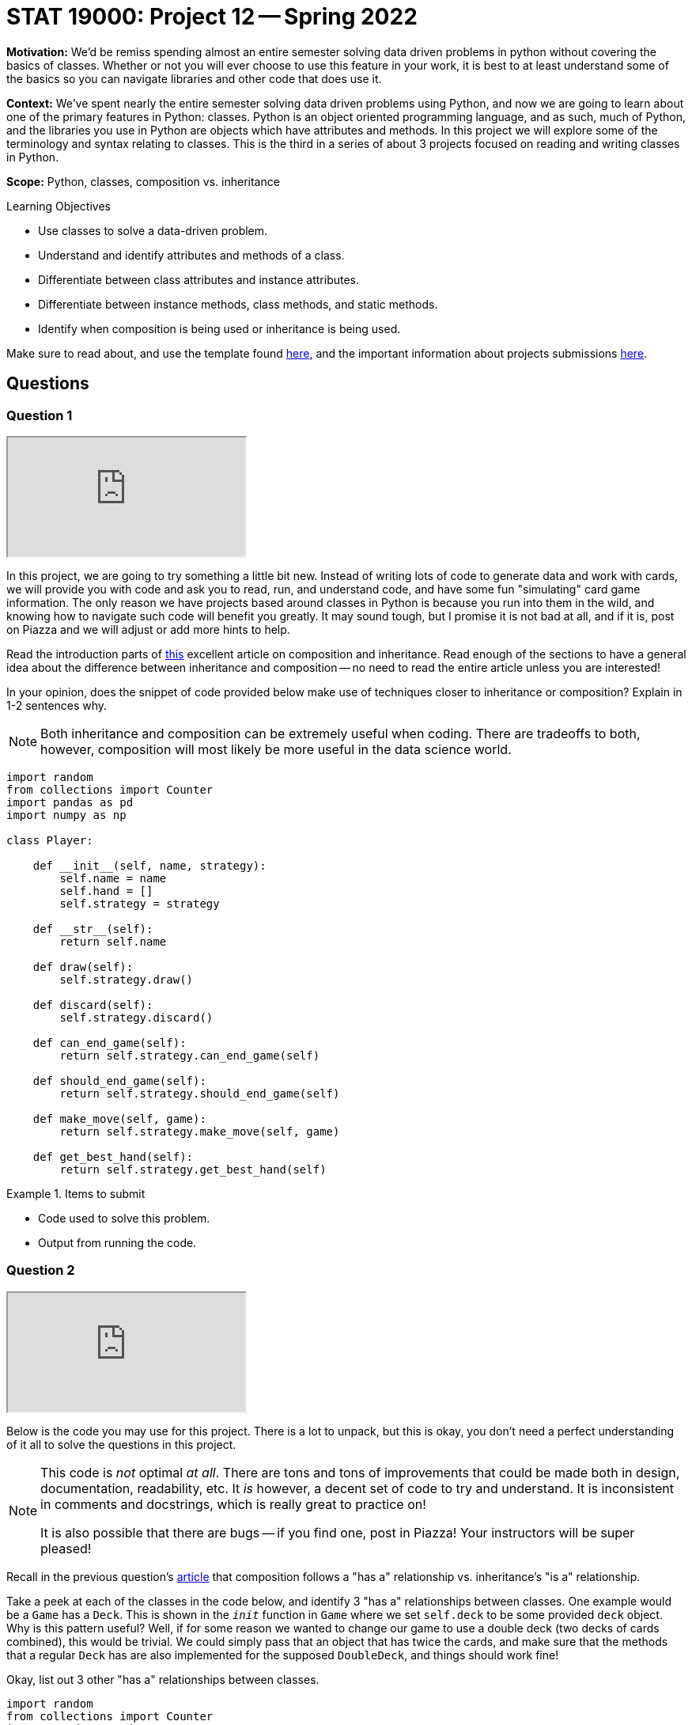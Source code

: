 = STAT 19000: Project 12 -- Spring 2022

**Motivation:** We’d be remiss spending almost an entire semester solving data driven problems in python without covering the basics of classes. Whether or not you will ever choose to use this feature in your work, it is best to at least understand some of the basics so you can navigate libraries and other code that does use it.

**Context:** We’ve spent nearly the entire semester solving data driven problems using Python, and now we are going to learn about one of the primary features in Python: classes. Python is an object oriented programming language, and as such, much of Python, and the libraries you use in Python are objects which have attributes and methods. In this project we will explore some of the terminology and syntax relating to classes. This is the third in a series of about 3 projects focused on reading and writing classes in Python.

**Scope:** Python, classes, composition vs. inheritance

.Learning Objectives
****
- Use classes to solve a data-driven problem.
- Understand and identify attributes and methods of a class.
- Differentiate between class attributes and instance attributes.
- Differentiate between instance methods, class methods, and static methods.
- Identify when composition is being used or inheritance is being used.
****

Make sure to read about, and use the template found xref:templates.adoc[here], and the important information about projects submissions xref:submissions.adoc[here].

== Questions

=== Question 1

++++
<iframe class="video" src="https://cdnapisec.kaltura.com/html5/html5lib/v2.79.1/mwEmbedFrame.php/p/983291/uiconf_id/29134031/entry_id/1_bbc7fy24?wid=_983291"></iframe>
++++

In this project, we are going to try something a little bit new. Instead of writing lots of code to generate data and work with cards, we will provide you with code and ask you to read, run, and understand code, and have some fun "simulating" card game information. The only reason we have projects based around classes in Python is because you run into them in the wild, and knowing how to navigate such code will benefit you greatly. It may sound tough, but I promise it is not bad at all, and if it is, post on Piazza and we will adjust or add more hints to help.

Read the introduction parts of https://realpython.com/inheritance-composition-python/[this] excellent article on composition and inheritance. Read enough of the sections to have a general idea about the difference between inheritance and composition -- no need to read the entire article unless you are interested!

In your opinion, does the snippet of code provided below make use of techniques closer to inheritance or composition? Explain in 1-2 sentences why. 

[NOTE]
====
Both inheritance and composition can be extremely useful when coding. There are tradeoffs to both, however, composition will most likely be more useful in the data science world.
====

[source,python]
----
import random
from collections import Counter
import pandas as pd
import numpy as np

class Player:
    
    def __init__(self, name, strategy):
        self.name = name
        self.hand = []
        self.strategy = strategy
    
    def __str__(self):
        return self.name
    
    def draw(self):
        self.strategy.draw()
        
    def discard(self):
        self.strategy.discard()
        
    def can_end_game(self):
        return self.strategy.can_end_game(self)
        
    def should_end_game(self):
        return self.strategy.should_end_game(self)
        
    def make_move(self, game):
        return self.strategy.make_move(self, game)
        
    def get_best_hand(self):
        return self.strategy.get_best_hand(self)
----

.Items to submit
====
- Code used to solve this problem.
- Output from running the code.
====

=== Question 2

++++
<iframe class="video" src="https://cdnapisec.kaltura.com/html5/html5lib/v2.79.1/mwEmbedFrame.php/p/983291/uiconf_id/29134031/entry_id/1_vnsjbkm2?wid=_983291"></iframe>
++++

Below is the code you may use for this project. There is a lot to unpack, but this is okay, you don't need a perfect understanding of it all to solve the questions in this project. 

[NOTE]
====
This code is _not_ optimal _at all_. There are tons and tons of improvements that could be made both in design, documentation, readability, etc. It _is_ however, a decent set of code to try and understand. It is inconsistent in comments and docstrings, which is really great to practice on!

It is also possible that there are bugs -- if you find one, post in Piazza! Your instructors will be super pleased!
====

Recall in the previous question's https://realpython.com/inheritance-composition-python/#whats-composition[article] that composition follows a "has a" relationship vs. inheritance's "is a" relationship.

Take a peek at each of the classes in the code below, and identify 3 "has a" relationships between classes. One example would be a `Game` has a `Deck`. This is shown in the `__init__` function in `Game` where we set `self.deck` to be some provided `deck` object. Why is this pattern useful? Well, if for some reason we wanted to change our game to use a double deck (two decks of cards combined), this would be trivial. We could simply pass that an object that has twice the cards, and make sure that the methods that a regular `Deck` has are also implemented for the supposed `DoubleDeck`, and things should work fine!

Okay, list out 3 other "has a" relationships between classes.

[source,python]
----
import random
from collections import Counter
import pandas as pd
import numpy as np


class Card:
    _value_dict = {"2": 2, "3": 3, "4": 4, "5": 5, "6": 6, "7": 7, "8":8, "9":9, "10": 10, "j": 11, "q": 12, "k": 13, "a": 1}
    _gin_value_dict = {"2": 2, "3": 3, "4": 4, "5": 5, "6": 6, "7": 7, "8":8, "9":9, "10": 10, "j": 10, "q": 10, "k": 10, "a": 1}
    def __init__(self, number, suit):
        if str(number).lower() not in [str(num) for num in range(2, 11)] + list("jqka"):
            raise Exception("Number wasn't 2-10 or J, Q, K, or A.")
        else:
            self.number = str(number).lower()
        if suit.lower() not in ["clubs", "hearts", "diamonds", "spades"]:
            raise Exception("Suit wasn't one of: clubs, hearts, spades, or diamonds.")
        else:
            self.suit = suit.lower()
            
    def __str__(self):
        return(f'{self.number} of {self.suit.lower()}')
    
    def __repr__(self):
        return(f'Card(str({self.number}), "{self.suit}")')
    
    def __eq__(self, other):
        if self.number == other.number:
            return True
        else:
            return False
    
    def __lt__(self, other):
        if self._value_dict[self.number] < self._value_dict[other.number]:
            return True
        else: 
            return False
    
    def __gt__(self, other):
        if self._value_dict[self.number] > self._value_dict[other.number]:
            return True
        else:
            return False
        
    def __hash__(self):
        return hash(self.number)
    

class Deck:
    brand = "Bicycle"
    _suits = ["clubs", "hearts", "diamonds", "spades"]
    _numbers = [str(num) for num in range(2, 11)] + list("jqka")
    
    def __init__(self):
        self.cards = [Card(number, suit) for suit in self._suits for number in self._numbers]
                      
    def __len__(self):
        return len(self.cards)
    
    def __getitem__(self, key):
        return self.cards[key]
    
    def __setitem__(self, key, value):
        self.cards[key] = value
    
    def __str__(self):
        return f"A {self.brand.lower()} deck."
    

class Player:
    
    def __init__(self, name, strategy):
        self.name = name
        self.hand = []
        self.strategy = strategy
    
    def __str__(self):
        return self.name
    
    def draw(self):
        self.strategy.draw()
        
    def discard(self):
        self.strategy.discard()
        
    def can_end_game(self):
        return self.strategy.can_end_game(self)
        
    def should_end_game(self):
        return self.strategy.should_end_game(self)
        
    def make_move(self, game):
        return self.strategy.make_move(self, game)
        
    def get_best_hand(self):
        return self.strategy.get_best_hand(self)
    
    def hand_as_df(self, my_cards=None):
        if not my_cards:
            my_cards = self.hand
            
        data = {'suit': [], 'numeric_value': [], 'card': []}
        for card in my_cards:
            data['suit'].append(card.suit)
            data['numeric_value'].append(card._value_dict[card.number])
            data['card'].append(card)
        
        return pd.DataFrame(data=data)
    
    def get_sets(self, my_cards=None):
        
        if not my_cards:
            my_cards = self.hand
        
        def _flatten(t):
            return [item for sublist in t for item in sublist]
        
        def _get_cards_with_value(card_with_value, my_cards):
            return [card for card in my_cards if card == card_with_value]
        
        summarized = Counter(my_cards)
        sets = []
        for key, value in summarized.items():
            if value > 2:
                sets.append(_get_cards_with_value(key, my_cards))
                
        set_tuples = [(x._value_dict[x.number], x.suit) for x in _flatten(sets)]
        remaining_cards = list(filter(lambda x: (x._value_dict[x.number], x.suit) not in set_tuples, my_cards))
        
        return remaining_cards, sets
    
    def get_runs(self, my_cards=None):
        
        if not my_cards:
            my_cards = self.hand
        
        def _flatten(t):
            return [item for sublist in t for item in sublist]
        
        # get the hand as a pandas df
        df = self.hand_as_df(my_cards)
        
        # to store complete runs
        runs = []
        
        # loop through cards by suit
        for _, group in df.groupby("suit"):
            
            # sort the sub dataframe, group, by numeric value
            sorted_values = group.sort_values(["numeric_value"])
            
            # this is the key. create an auxilliary column that
            # is the difference between a column containing a count,
            # for example, 1, 2, 3, 4, 5, and the corresponding 
            # numeric_values. This gives us a value that we can group by
            # containing all of the values in a run!
            sorted_values['aux'] = np.arange(len(sorted_values['numeric_value'])) - sorted_values['numeric_value']
            
            # sub groups here, subdf, will only contain runs now
            for _, subdf in sorted_values.groupby('aux'):
                
                # if the run is more than 2
                if subdf.shape[0] > 2:
                    
                    # add the card objects to our list of lists
                    runs.append(subdf['card'].tolist())
                    
        run_tuples = [(x._value_dict[x.number], x.suit) for x in _flatten(runs)]
                    
        remaining_cards = list(filter(lambda x: (x._value_dict[x.number], x.suit) not in run_tuples, my_cards))
        
        return remaining_cards, runs
    

class Ruleset:
    
    @staticmethod
    def deal(game):
        """
        This implementation of deal we will deal 
        10 cards each, alternating, starting
        with player1.
        
        Note: We are _not_ using our strategy to 
        draw cards, but rather just drawing 10 cards 
        each from the game's deck.
        """
        for _ in range(10):
            card = game.deck.cards.pop(0)
            game.player1.hand.append(card)

            card = game.deck.cards.pop(0)
            game.player2.hand.append(card)
    
    @staticmethod
    def first_move(game):
        """
        This implementation of first move
        will randomly choose a player to start, 
        that player will draw, discard, etc. 
        
        Afterwords, it will return two values. The
        first is a boolean indicating whether or not
        to end the game. The second is the player object.
        
        If the boolean indicates to end the game the player 
        is the player ending the game, otherwise, it is 
        the player whose turn is next.
        """
        player_to_start = random.choice((game.player1, game.player2))
        return player_to_start.make_move(game)
    
    
class Strategy:
    
    @staticmethod
    def get_best_hand(player):
        
        def _flatten(t):
            return [item for sublist in t for item in sublist]
        
        # this strategy is to get the runs then sets in that order,
        # count the remaining card values, then reverse the process,
        # get the sets then runs in that order, then count remaining
        # card values
        remaining_1 = player.hand
        remaining_1, runs1 = player.get_runs()
        remaining_1, sets1 = player.get_sets(remaining_1)

        remaining_card_value_1 = 0
        for card in remaining_1:
            remaining_card_value_1 += card._gin_value_dict[card.number]
        
        remaining_2 = player.hand
        remaining_2, sets2 = player.get_sets()
        remaining_2, runs2 = player.get_runs(remaining_2)
        
        remaining_card_value_2 = 0
        for card in remaining_2:
            remaining_card_value_2 += card._gin_value_dict[card.number]
        
        if remaining_card_value_1 <= remaining_card_value_2:
            return (remaining_1, _flatten(runs1 + sets1))
        else:
            return (remaining_2, _flatten(runs2 + sets2))
        
    @staticmethod
    def draw(player, game):
        # strategy to just always draw the face down card
        drawn_card = game.deck.cards.pop(0)
        player.hand.append(drawn_card)
        
    @staticmethod
    def discard(self, player, game):
        # strategy to discard the highest value card not
        # part of a set or a run
        
        # NOTE: This is a strategy that could be improved.
        # What if the highest value card is a king of spades,
        # and we also have another remaining card that is the
        # king of clubs?
        
        # NOTE: Another way to improve things would be using "deque"
        # https://docs.python.org/3/library/collections.html#collections.deque
        # prepending to a list is not efficient.
        remaining_cards, complete_cards = self.get_best_hand(player)
        remaining_cards = sorted(remaining_cards, reverse=True)
        
        to_discard = remaining_cards.pop(0)
        game.discard_pile.insert(0, to_discard)
        
        # remove from the player's hand
        for idx, card in enumerate(player.hand):
            if (card._value_dict[card.number], card.suit) == (to_discard._value_dict[to_discard.number], to_discard.suit):
                player.hand.pop(idx)
    
    @staticmethod
    def can_end_game(player):
        """
        The rules of gin (our version) state that in order to end the game
        the value of the non-set, non-run cards must be at most 10.
        """
        remaining_cards, _ = player.get_best_hand()
        
        remaining_value = 0
        for card in remaining_cards:
            remaining_value += card._gin_value_dict[card.number]
            
        return remaining_value <= 10
    
    @staticmethod
    def should_end_game(player):
        """
        Let's say our strategy is to knock as soon as possible.
        
        NOTE: Maybe a better strategy would be to knock as soon as
        possible if only so many turns have occurred?
        """
        
        if player.can_end_game():
            return True
        else:
            return False
    
    def make_move(self, player, game):
        """
        A move always consistents of the same operations.
        A players draws, discards, decides whether or not
        to end the game. 
        
        This function returns two values. The first is a 
        boolean value that says whether or not the game 
        should be ended. The second is the player object
        of the individual playing the game. If the player
        is not ending the game, the player returned is the 
        player whose turn it is now.
        """
        # first, we must draw a card
        self.draw(player, game)
        
        # then, we should discard
        self.discard(self, player, game)
        
        # next, we should see if we should end the game
        if player.should_end_game():
            # then, we end the game
            return True, player
        else:
            # otherwise, return the player with the next turn
            return False, (set(game.get_players()) - set((player,))).pop()
        
        
class Scorecard:
    def __init__(self, player1, player2):
        self.player1 = player1
        self.player2 = player2
        self.score = pd.DataFrame(data={"winner": [], f"points": []})
    
    def __str__(self):
        return f'{self.score.groupby("winner").sum()}'

    def stats(self):
        pass

    
class Game:
    def __init__(self, scorecard, deck, ruleset, player1, player2):
        self.scorecard = scorecard
        self.deck = deck
        self.discard_pile = []
        self.ruleset = ruleset
        self.player1 = player1
        self.player2 = player2

        # shuffle deck
        random.shuffle(self.deck)
        
    def get_players(self):
        return (self.player1, self.player2,)
    
    def play(self):
        """
        Play the game until a player ends the game.
        """
        # deal cards according to ruleset
        self.ruleset.deal(self)
        
        # first_move should bring the game's state
        # to a consistent state.
        
        # Example 1: use the rule where the most
        # recent loser deals 11 cards to the other player
        # and the other player begins by discarding 1 card
        
        # Example 2: use another variant of the "normal" rule where each player
        # is dealt 10 cards and then the remaining cards are 
        # placed face down and the first card is flipped up
        # into the discard pile. A player is chosen at random
        # and they can start the game by drawing and then discarding
        end_game, player = self.ruleset.first_move(self)
        
        if end_game:
            self.end_game(player)
        
        while not end_game:
            if len(self.deck.cards) <= 2:
                # reset game in draw
                self.reset_game()
                
            end_game, player = player.make_move(self)
            
        self.end_game(player)
            
    
    def end_game(self, game_ender):
        """
        Ending a game involves the following process:
        
        1. If the player ending the game if "going gin", that player
        gets 25 points plus the value of the other players remaining 
        cards.
        2. The other player can add their remaining cards to any of the game ender's sets or runs.
        3. Now, the value of the remaining cards for the player 
        ending the game are compared to those of the other player,
        after the other player has potentially reduced their remaining
        cards in step 2.
        4. If the player ending the game has strictly fewer points, 
        the player ending the game receives the difference between 
        their remaining cards and the other players remaining cards.
        5. If the player ending the game has equal to or more points,
        the player ending the game has been undercut. The other player
        receives 25 points plus the difference between their remaining 
        cards and the other players remaining cards.
        """
        
        def _flatten(t):
            return [item for sublist in t for item in sublist]
        
        def _get_rid_of_deadwood(game_ender, other_player):
            remaining_cards, complete_cards = game_ender.get_best_hand()
            other_remaining, other_complete = other_player.get_best_hand()
        
            combined_remaining1 = other_remaining + complete_cards
            combined_remaining1, runs1 = other_player.get_runs(combined_remaining1)
            combined_remaining1, sets1 = other_player.get_sets(combined_remaining1)
            
            combined_remaining2 = other_remaining + complete_cards
            combined_remaining2, runs2 = other_player.get_runs(combined_remaining2)
            combined_remaining2, sets2 = other_player.get_sets(combined_remaining2)
            
            remaining_card_value_1 = 0
            for card in combined_remaining1:
                remaining_card_value_1 += card._gin_value_dict[card.number]
            
            remaining_card_value_2 = 0
            for card in combined_remaining2:
                remaining_card_value_2 += card._gin_value_dict[card.number]
                
            if remaining_card_value_1 <= remaining_card_value_2:
                # remove the cards used in a set or run from other_remaining
                melds = [(x._value_dict[x.number], x.suit) for x in _flatten(runs1) + _flatten(sets1)]
                updated_other_remaining = list(filter(lambda x: (x._value_dict[x.number], x.suit) not in melds, other_remaining))
                return updated_other_remaining
            else:
                melds = [(x._value_dict[x.number], x.suit) for x in _flatten(runs1) + _flatten(sets1)]
                updated_other_remaining = list(filter(lambda x: (x._value_dict[x.number], x.suit) not in melds, other_remaining))
                return updated_other_remaining
            
        # get the "other player"
        other_player = (set(self.get_players()) - set((game_ender,))).pop()
        
        # get both players best hands
        remaining_cards, complete_cards = game_ender.get_best_hand()
        other_remaining, other_complete = other_player.get_best_hand()
        
        # is the game ender "going gin"?
        if not remaining_cards:
            winner = game_ender
            points = 25
            for card in other_remaining:
                points += card._gin_value_dict[card.number]
        
        else:
            # let the other_player play any deadwood/remaining cards
            # they have on the game ender's sets/runs
            other_remaining = _get_rid_of_deadwood(game_ender, other_player)
            
            # compare deadwood 
            enders_deadwood = 0
            for card in remaining_cards:
                enders_deadwood += card._gin_value_dict[card.number]
                
            other_deadwood = 0
            for card in other_remaining:
                other_deadwood += card._gin_value_dict[card.number]
                
            if enders_deadwood < other_deadwood:
                winner = game_ender
                points = other_deadwood - enders_deadwood
            else:
                winner = other_player
                points = 25 + (enders_deadwood - other_deadwood)
            
        # tally score
        self.scorecard.score = self.scorecard.score.append({"winner": str(winner), "points": points}, ignore_index=True)
        
        # get a fresh shuffled deck and clear out hands
        self.reset_game()
        
    def reset_game(self):
        # get a fresh shuffled deck and clear out hands
        self.deck = Deck()
        self.discard_pile = []
        self.player1.hand = []
        self.player2.hand = []
----

.Items to submit
====
- Code used to solve this problem.
- Output from running the code.
====

=== Question 3

++++
<iframe class="video" src="https://cdnapisec.kaltura.com/html5/html5lib/v2.79.1/mwEmbedFrame.php/p/983291/uiconf_id/29134031/entry_id/1_7fnydldz?wid=_983291"></iframe>
++++

Use the provided code to create the following objects:

- A `Strategy` object that `player1` and `player2` (see below) will use.
- A `Deck` object for the game. 
- A `Ruleset` object for the game.
- A `Player` object called `player1` that represents the first player.
- A `Player` object called `player2` that represents the second player.
- A `Scorecard` object for the game between these two players.
- A `Game` object that uses the objects you've created.

Once you have your `Game` created, go ahead and play a game using the `play` method! After you've played a game, print the `Scorecard` object you created. Typically Gin is played over and over until one player gets 100 points. Play another game using the `play` method. Print the `Scorecard` object again -- did it change as you would expect? 

.Items to submit
====
- Code used to solve this problem.
- Output from running the code.
====

=== Question 4 

++++
<iframe class="video" src="https://cdnapisec.kaltura.com/html5/html5lib/v2.79.1/mwEmbedFrame.php/p/983291/uiconf_id/29134031/entry_id/1_5x3xwodq?wid=_983291"></iframe>
++++

Typically, the way Gin works is you would play a "game" with the other player. The winner would get points. These points are tracked until the first player gets to 100 points. Once that happens, the winner would get a single "set point". You could then track these "set points" over many days/months/years to keep track of who wins the most, etc. Or, you could agree to play until the first person gets to 3 (or any other arbitrary rule).

If you were to `play` many games of Gin from the previous question, you would notice that the scorecard would just grow and grow. Currently there is not logic added that keeps track of whether or a player has won a set, winning a "set point".

Write code that simulates a game of Gin that goes until one of the players gets to 3 "set points". Print the final `Scorecard` after each won "set point". Make sure to create a fresh game with a fresh `Scorecard` between each won "set point" (or, if you have another way you'd like to tackle this problem, feel free!). At the end of the simulation, print the final score, for example:

----
#...
print(scorecard)
#         points
# winner        
# David     26.0
# Kali      50.0
#...
# code to print final score...
# Final score:
# David: 2
# Kali: 3
----

This definition of `game_over` might be useful for your work:

----
def game_over(scorecard):
    winning_scoreboard = scorecard.score.groupby("winner").sum().reset_index().loc[scorecard.score.groupby("winner").sum().reset_index()['points'] >= 100.0, :]
    return winning_scoreboard['winner'], winning_scoreboard.shape[0] > 0.0
----

[TIP]
====
You can access the scorecard as a dataframe by `scorecard.score`.
====

.Items to submit
====
- Code used to solve this problem.
- Output from running the code.
====

=== Question 5

++++
<iframe class="video" src="https://cdnapisec.kaltura.com/html5/html5lib/v2.79.1/mwEmbedFrame.php/p/983291/uiconf_id/29134031/entry_id/1_hc6yl8st?wid=_983291"></iframe>
++++

Composition allows us to do one very powerful thing with the code that we've written -- it allows us to quickly adopt and test out different playing strategies. The following is the `Strategy` we provided for you.

[source,python]
----
class Strategy:
    
    @staticmethod
    def get_best_hand(player):
        
        def _flatten(t):
            return [item for sublist in t for item in sublist]
        
        # this strategy is to get the runs then sets in that order,
        # count the remaining card values, then reverse the process,
        # get the sets then runs in that order, then count remaining
        # card values
        remaining_1 = player.hand
        remaining_1, runs1 = player.get_runs()
        remaining_1, sets1 = player.get_sets(remaining_1)

        remaining_card_value_1 = 0
        for card in remaining_1:
            remaining_card_value_1 += card._gin_value_dict[card.number]
        
        remaining_2 = player.hand
        remaining_2, sets2 = player.get_sets()
        remaining_2, runs2 = player.get_runs(remaining_2)
        
        remaining_card_value_2 = 0
        for card in remaining_2:
            remaining_card_value_2 += card._gin_value_dict[card.number]
        
        if remaining_card_value_1 <= remaining_card_value_2:
            return (remaining_1, _flatten(runs1 + sets1))
        else:
            return (remaining_2, _flatten(runs2 + sets2))
        
    @staticmethod
    def draw(player, game):
        # strategy to just always draw the face down card
        drawn_card = game.deck.cards.pop(0)
        player.hand.append(drawn_card)
        
    @staticmethod
    def discard(self, player, game):
        # strategy to discard the highest value card not
        # part of a set or a run
        
        # NOTE: This is a strategy that could be improved.
        # What if the highest value card is a king of spades,
        # and we also have another remaining card that is the
        # king of clubs?
        
        # NOTE: Another way to improve things would be using "deque"
        # https://docs.python.org/3/library/collections.html#collections.deque
        # prepending to a list is not efficient.
        remaining_cards, complete_cards = self.get_best_hand(player)
        remaining_cards = sorted(remaining_cards, reverse=True)
        
        to_discard = remaining_cards.pop(0)
        game.discard_pile.insert(0, to_discard)
        
        # remove from the player's hand
        for idx, card in enumerate(player.hand):
            if (card._value_dict[card.number], card.suit) == (to_discard._value_dict[to_discard.number], to_discard.suit):
                player.hand.pop(idx)
    
    @staticmethod
    def can_end_game(player):
        """
        The rules of gin (our version) state that in order to end the game
        the value of the non-set, non-run cards must be at most 10.
        """
        remaining_cards, _ = player.get_best_hand()
        
        remaining_value = 0
        for card in remaining_cards:
            remaining_value += card._gin_value_dict[card.number]
            
        return remaining_value <= 10
    
    @staticmethod
    def should_end_game(player):
        """
        Let's say our strategy is to knock as soon as possible.
        
        NOTE: Maybe a better strategy would be to knock as soon as
        possible if only so many turns have occurred?
        """
        
        if player.can_end_game():
            return True
        else:
            return False
    
    def make_move(self, player, game):
        """
        A move always consistents of the same operations.
        A players draws, discards, decides whether or not
        to end the game. 
        
        This function returns two values. The first is a 
        boolean value that says whether or not the game 
        should be ended. The second is the player object
        of the individual playing the game. If the player
        is not ending the game, the player returned is the 
        player whose turn it is now.
        """
        # first, we must draw a card
        self.draw(player, game)
        
        # then, we should discard
        self.discard(self, player, game)
        
        # next, we should see if we should end the game
        if player.should_end_game():
            # then, we end the game
            return True, player
        else:
            # otherwise, return the player with the next turn
            return False, (set(game.get_players()) - set((player,))).pop()
----

Copy and paste the code above to create your own class `MyStrategy`. Modify the code in `MyStrategy` to do something different. Try to not modify the method arguments or return types, as this will cause the need for more modification. Here are some examples of changes you could make:

- Modify the `draw` method to check if the top card (card at index 0 of the `discard_pile`) would create a new set or run, and if so, choose to draw from the `discard_pile` instead of the `deck`.
- Modify the `discard` method to not discard a partial set or run -- a set or run of two cards, where you just need 1 more to complete it.
- Modify the `should_end_game` method to only end the game if the player has "deadwood" under a certain value.
- Modify the `should_end_game` method to only end the game if the player has 0 "deadwood" (i.e. if they have Gin, or can "go Gin").
- Modify the strategy to give a player perfect memory -- i.e. they can remember all of the `discard_pile`, and use this to change the strategy (harder).

This is really cool, because you could test out, computationally, many different strategies to see what increases your odds of winning! For now, simulate a full game (like in the previous question) where one player has the default strategy, and the other has your new `MyStrategy`. Did the player with your new strategy end up winning? In the next project we will experiment more with your new strategy.

[IMPORTANT]
====
Gin is not hard to learn, and it is a game of skill (meaning the odds of winning are not the same for someone with skill as someone without skill, not a game of purely luck. 

https://www.gamecolony.com/gin_rummy_game_online.shtml?done[This] site has a pretty short 1 page explanation of the rules. Here is a quick breakdown of the version we've implemented.

- Each player is dealt 10 cards.
- A random player is chosen to start the game.
- The first player makes their move. With the default strategy, the player draws the facedown card from the `Deck`. 
- The player discards a card face up in the `discard_pile`.
- The next player draws a card from either the `deck` or the `discard_pile` -- the default strategy is to always draw from the `deck`.
- The player then discards a card. 
- This repeats until a player decides to end the game.
- A player can end the game by knocking or going gin.
- In order to "go gin", a player must be able to make full sets and/or runs from all 10 cards (note that the 11th card is _always_ discarded).
- If a player goes gin, they get 25 points _plus_ the value of the opponent's cards that _don't_ belong to a run or a set.
- Otherwise a player may choose to end the game by knocking. 
- In order to knock, a player must have cards with total value less than or equal to 10 points that _are not_ a part of a set or run (again, with a final of only 10 cards -- we always discard the 11th card before ending the game or at the end of each turn). All other cards must be a part of a set or run. These "remaining cards", or cards that are not a part of a set or a run are called "deadwood".
- The opponent gets the opportunity to add their deadwood onto the knocking player's complete runs or sets. Any deadwood added to the knocker's runs and/or sets is no longer deadwood.
- If the player that knocks has a total value of deadwood less than (strictly) than the total value of the opponent's deadwood, they win the amount of points in the difference between the total value of their deadwood and their opponent's.
- If the player that knocks has equal to or greater total value of deadwood than their opponent, the knocker got _undercut_. The opponent then wins 25 points _plus_ the difference between their deadwood and the knockers.
- The first player to get to 100 points wins a "set point".
- Rinse and repeat until a player has 3 "set points" or until some other predetermined criteria is met.
====

.Items to submit
====
- Code used to solve this problem.
- Output from running the code.
====

[WARNING]
====
_Please_ make sure to double check that your submission is complete, and contains all of your code and output before submitting. If you are on a spotty internet connect    ion, it is recommended to download your submission after submitting it to make sure what you _think_ you submitted, was what you _actually_ submitted.
                                                                                                                             
In addition, please review our xref:book:projects:submissions.adoc[submission guidelines] before submitting your project.
====
